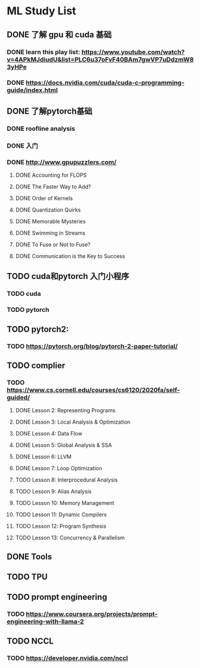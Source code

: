 * ML Study List
** DONE 了解 gpu 和 cuda 基础
*** DONE learn this play list: https://www.youtube.com/watch?v=4APkMJdiudU&list=PLC6u37oFvF40BAm7gwVP7uDdzmW83yHPe
*** DONE https://docs.nvidia.com/cuda/cuda-c-programming-guide/index.html
** DONE 了解pytorch基础
*** DONE roofline analysis
*** DONE 入门
*** DONE http://www.gpupuzzlers.com/
**** DONE Accounting for FLOPS
**** DONE The Faster Way to Add?
**** DONE Order of Kernels
**** DONE Quantization Quirks
**** DONE Memorable Mysteries
**** DONE Swimming in Streams
**** DONE To Fuse or Not to Fuse?
**** DONE Communication is the Key to Success
** TODO cuda和pytorch 入门小程序
*** TODO cuda
*** TODO pytorch
** TODO pytorch2:
*** TODO https://pytorch.org/blog/pytorch-2-paper-tutorial/
** TODO complier
*** TODO https://www.cs.cornell.edu/courses/cs6120/2020fa/self-guided/
**** DONE Lesson 2: Representing Programs
**** DONE Lesson 3: Local Analysis & Optimization
**** DONE Lesson 4: Data Flow
**** DONE Lesson 5: Global Analysis & SSA
**** DONE Lesson 6: LLVM
**** DONE Lesson 7: Loop Optimization
**** TODO Lesson 8: Interprocedural Analysis
**** TODO Lesson 9: Alias Analysis
**** TODO Lesson 10: Memory Management
**** TODO Lesson 11: Dynamic Compilers
**** TODO Lesson 12: Program Synthesis
**** TODO Lesson 13: Concurrency & Parallelism
** DONE Tools
** TODO TPU
** TODO prompt engineering
*** TODO https://www.coursera.org/projects/prompt-engineering-with-llama-2
** TODO NCCL
*** TODO https://developer.nvidia.com/nccl
